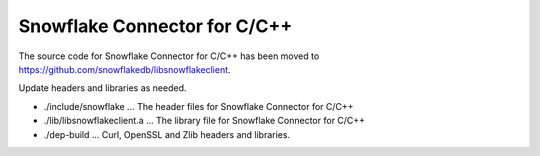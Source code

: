 ********************************************************************************
Snowflake Connector for C/C++
********************************************************************************

The source code for Snowflake Connector for C/C++ has been moved to https://github.com/snowflakedb/libsnowflakeclient.

Update headers and libraries as needed.

- ./include/snowflake        ... The header files for Snowflake Connector for C/C++
- ./lib/libsnowflakeclient.a ... The library file for Snowflake Connector for C/C++
- ./dep-build                ... Curl, OpenSSL and Zlib headers and libraries.
